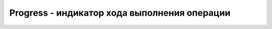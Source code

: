 Progress - индикатор хода выполнения операции
=============================================

.. py:class:: Progress()

    Наследник :py:class:`Element`


    .. py:attribute:: form
        
        Эле­мент Form, ес­ли име­ет­ся, яв­ляю­щий­ся пред­ком для дан­но­го эле­мен­та или оп­ре­де­ляе­мый HTML-ат­ри­бу­том form.


    .. py:attribute:: labels
        
        Объ­ект, по­доб­ный мас­си­ву, со­дер­жа­щий эле­мен­ты Label, свя­зан­ные с этим эле­мен­том.


    .. py:attribute:: max
        
        Об­щий объ­ем ра­бо­ты, ко­то­рый тре­бу­ет­ся вы­пол­нить. На­при­мер, при ис­поль­зо­ва­нии эле­мен­та Progress для ото­бра­же­ния хо­да опе­ра­ции вы­груз­ки или за­груз­ки, вы­пол­няе­мой объ­ек­том XMLHttpRequest, в это свой­ст­во мож­но за­пи­сать об­щее ко­ли­че­ст­во бай­тов, ко­то­рые тре­бу­ет­ся пе­ре­дать. Дан­ное свой­ст­во со­от­вет­ст­ву­ет HTML-ат­ри­бу­ту max. По умол­ча­нию име­ет зна­че­ние 1.0.


    .. py:attribute:: position
        
        Ес­ли эле­мент Progress на­хо­дит­ся в оп­ре­де­лен­ном со­стоя­нии, дан­ное свой­ст­во со­дер­жит зна­че­ние вы­ра­же­ния value/max. Ина­че оно бу­дет иметь зна­че­ние –1.


    .. py:attribute:: value
        
        Зна­че­ние ме­ж­ду 0 и max, оп­ре­де­ляю­щее уже вы­пол­нен­ный объ­ем ра­бо­ты. Это свой­ст­во со­от­вет­ст­ву­ет HTML-ат­ри­бу­ту value. Ес­ли этот ат­ри­бут оп­ре­де­лен, эле­мент Prog­ress на­хо­дит­ся в оп­ре­де­лен­ном со­стоя­нии. Ес­ли он от­сут­ст­ву­ет, эле­мент Prog­ress на­хо­дит­ся в не­оп­ре­де­лен­ном со­стоя­нии. Что­бы пе­ре­клю­чить­ся из оп­ре­де­лен­но­го в не­оп­ре­де­лен­ное со­стоя­ние (на­при­мер, по­то­му что про­иг­ры­ва­тель Media­Ele­ment по­лу­чил со­бы­тие «stalled»), мож­но вос­поль­зо­вать­ся ме­то­дом remove­At­tri­bute() ин­тер­фей­са Element.